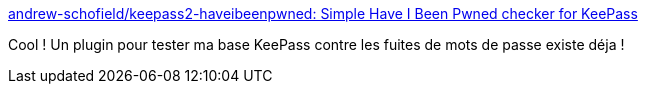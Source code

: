 :jbake-type: post
:jbake-status: published
:jbake-title: andrew-schofield/keepass2-haveibeenpwned: Simple Have I Been Pwned checker for KeePass
:jbake-tags: web,sécurité,password,keepass,plugin,_mois_févr.,_année_2018
:jbake-date: 2018-02-22
:jbake-depth: ../
:jbake-uri: shaarli/1519311194000.adoc
:jbake-source: https://nicolas-delsaux.hd.free.fr/Shaarli?searchterm=https%3A%2F%2Fgithub.com%2Fandrew-schofield%2Fkeepass2-haveibeenpwned&searchtags=web+s%C3%A9curit%C3%A9+password+keepass+plugin+_mois_f%C3%A9vr.+_ann%C3%A9e_2018
:jbake-style: shaarli

https://github.com/andrew-schofield/keepass2-haveibeenpwned[andrew-schofield/keepass2-haveibeenpwned: Simple Have I Been Pwned checker for KeePass]

Cool ! Un plugin pour tester ma base KeePass contre les fuites de mots de passe existe déja !
